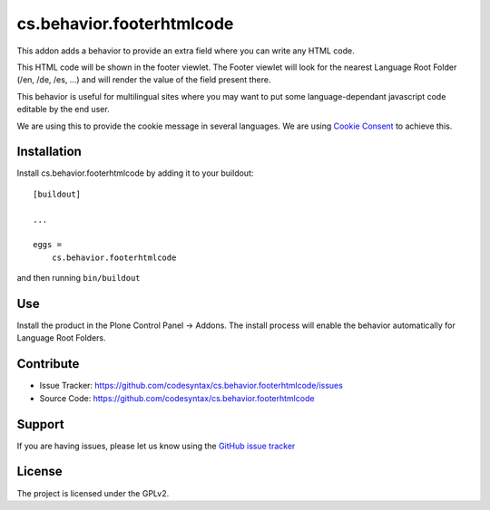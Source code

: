 ==========================
cs.behavior.footerhtmlcode
==========================

.. image:: https://travis-ci.com/codesyntax/cs.behavior.footerhtmlcode.svg?branch=master
    :target: https://travis-ci.com/codesyntax/cs.behavior.footerhtmlcode

.. image:: https://coveralls.io/repos/github/codesyntax/cs.behavior.footerhtmlcode/badge.svg?branch=master
    :target: https://coveralls.io/github/codesyntax/cs.behavior.footerhtmlcode?branch=master


This addon adds a behavior to provide an extra field where you can write any HTML code.

This HTML code will be shown in the footer viewlet. The Footer viewlet will look for the nearest Language Root Folder (/en, /de, /es, ...) and will render the value of the field present there.

This behavior is useful for multilingual sites where you may want to put some language-dependant javascript code editable by the end user.

We are using this to provide the cookie message in several languages. We are using `Cookie Consent`_ to achieve this.

Installation
------------

Install cs.behavior.footerhtmlcode by adding it to your buildout::

    [buildout]

    ...

    eggs =
        cs.behavior.footerhtmlcode


and then running ``bin/buildout``

Use
---

Install the product in the Plone Control Panel -> Addons. The install process will enable the behavior automatically for Language Root Folders.


Contribute
----------

- Issue Tracker: https://github.com/codesyntax/cs.behavior.footerhtmlcode/issues
- Source Code: https://github.com/codesyntax/cs.behavior.footerhtmlcode


Support
-------

If you are having issues, please let us know using the `GitHub issue tracker`_


License
-------

The project is licensed under the GPLv2.

.. _`Cookie Consent`: https://cookieconsent.osano.com/
.. _`GitHub issue tracker`: https://github.com/codesyntax/cs.behavior.footerhtmlcode/issues
